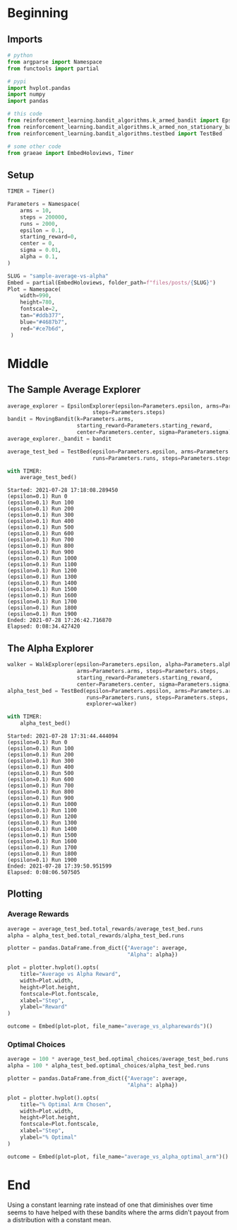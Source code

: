 #+BEGIN_COMMENT
.. title: Sample Average Vs Alpha
.. slug: sample-average-vs-alpha
.. date: 2021-07-27 20:22:38 UTC-07:00
.. tags: bandits,tabular model,epsilon-greedy
.. category: EpsilonGreedy
.. link: 
.. description: Comparing the sample average and fixed-alpha greedy epsilon algorithms.
.. type: text

#+END_COMMENT
#+OPTIONS: ^:{}
#+TOC: headlines 3
#+PROPERTY: header-args :session ~/.local/share/jupyter/runtime/kernel-1778c099-aa57-443d-a2e3-15c9e0ceca6c.json

#+BEGIN_SRC python :results none :exports none
%load_ext autoreload
%autoreload 2
#+END_SRC
* Beginning
** Imports
#+begin_src python :results none
# python
from argparse import Namespace
from functools import partial

# pypi
import hvplot.pandas
import numpy
import pandas

# this code
from reinforcement_learning.bandit_algorithms.k_armed_bandit import EpsilonExplorer
from reinforcement_learning.bandit_algorithms.k_armed_non_stationary_bandit import WalkExplorer, MovingBandit
from reinforcement_learning.bandit_algorithms.testbed import TestBed

# some other code
from graeae import EmbedHoloviews, Timer
#+end_src
** Setup
#+begin_src python :results none
TIMER = Timer()
#+end_src

#+begin_src python :results none
Parameters = Namespace(
    arms = 10,
    steps = 200000,
    runs = 2000,
    epsilon = 0.1,
    starting_reward=0,
    center = 0,
    sigma = 0.01,
    alpha = 0.1,
)
#+end_src

#+begin_src python :results none
SLUG = "sample-average-vs-alpha"
Embed = partial(EmbedHoloviews, folder_path=f"files/posts/{SLUG}")
Plot = Namespace(
    width=990,
    height=780,
    fontscale=2,
    tan="#ddb377",
    blue="#4687b7",
    red="#ce7b6d",
 )
#+end_src
* Middle
** The Sample Average Explorer
#+begin_src python :results none
average_explorer = EpsilonExplorer(epsilon=Parameters.epsilon, arms=Parameters.arms,
                           steps=Parameters.steps)
bandit = MovingBandit(k=Parameters.arms,
                      starting_reward=Parameters.starting_reward,
                      center=Parameters.center, sigma=Parameters.sigma)
average_explorer._bandit = bandit

average_test_bed = TestBed(epsilon=Parameters.epsilon, arms=Parameters.arms,
                           runs=Parameters.runs, steps=Parameters.steps, explorer=average_explorer)
#+end_src

#+begin_src python :results output :exports both
with TIMER:
    average_test_bed()
#+end_src

#+RESULTS:
#+begin_example
Started: 2021-07-28 17:18:08.289450
(epsilon=0.1) Run 0
(epsilon=0.1) Run 100
(epsilon=0.1) Run 200
(epsilon=0.1) Run 300
(epsilon=0.1) Run 400
(epsilon=0.1) Run 500
(epsilon=0.1) Run 600
(epsilon=0.1) Run 700
(epsilon=0.1) Run 800
(epsilon=0.1) Run 900
(epsilon=0.1) Run 1000
(epsilon=0.1) Run 1100
(epsilon=0.1) Run 1200
(epsilon=0.1) Run 1300
(epsilon=0.1) Run 1400
(epsilon=0.1) Run 1500
(epsilon=0.1) Run 1600
(epsilon=0.1) Run 1700
(epsilon=0.1) Run 1800
(epsilon=0.1) Run 1900
Ended: 2021-07-28 17:26:42.716870
Elapsed: 0:08:34.427420
#+end_example
** The Alpha Explorer
#+begin_src python :results output :exports both
walker = WalkExplorer(epsilon=Parameters.epsilon, alpha=Parameters.alpha,
                      arms=Parameters.arms, steps=Parameters.steps,
                      starting_reward=Parameters.starting_reward,
                      center=Parameters.center, sigma=Parameters.sigma)
alpha_test_bed = TestBed(epsilon=Parameters.epsilon, arms=Parameters.arms,
                         runs=Parameters.runs, steps=Parameters.steps,
                         explorer=walker)

with TIMER:
    alpha_test_bed()
#+end_src

#+RESULTS:
#+begin_example
Started: 2021-07-28 17:31:44.444094
(epsilon=0.1) Run 0
(epsilon=0.1) Run 100
(epsilon=0.1) Run 200
(epsilon=0.1) Run 300
(epsilon=0.1) Run 400
(epsilon=0.1) Run 500
(epsilon=0.1) Run 600
(epsilon=0.1) Run 700
(epsilon=0.1) Run 800
(epsilon=0.1) Run 900
(epsilon=0.1) Run 1000
(epsilon=0.1) Run 1100
(epsilon=0.1) Run 1200
(epsilon=0.1) Run 1300
(epsilon=0.1) Run 1400
(epsilon=0.1) Run 1500
(epsilon=0.1) Run 1600
(epsilon=0.1) Run 1700
(epsilon=0.1) Run 1800
(epsilon=0.1) Run 1900
Ended: 2021-07-28 17:39:50.951599
Elapsed: 0:08:06.507505
#+end_example
** Plotting
*** Average Rewards
#+begin_src python :results none
average = average_test_bed.total_rewards/average_test_bed.runs
alpha = alpha_test_bed.total_rewards/alpha_test_bed.runs

plotter = pandas.DataFrame.from_dict({"Average": average,
                                      "Alpha": alpha})

plot = plotter.hvplot().opts(
    title="Average vs Alpha Reward",
    width=Plot.width,
    height=Plot.height,
    fontscale=Plot.fontscale,
    xlabel="Step",
    ylabel="Reward"
)

outcome = Embed(plot=plot, file_name="average_vs_alpharewards")()
#+end_src

#+begin_src python :results output html :exports output
print(outcome)
#+end_src

#+RESULTS:
#+begin_export html
<object type="text/html" data="average_vs_alpharewards.html" style="width:100%" height=800>
  <p>Figure Missing</p>
</object>
#+end_export
*** Optimal Choices
#+begin_src python :results none
average = 100 * average_test_bed.optimal_choices/average_test_bed.runs
alpha = 100 * alpha_test_bed.optimal_choices/alpha_test_bed.runs

plotter = pandas.DataFrame.from_dict({"Average": average,
                                      "Alpha": alpha})

plot = plotter.hvplot().opts(
    title="% Optimal Arm Chosen",
    width=Plot.width,
    height=Plot.height,
    fontscale=Plot.fontscale,
    xlabel="Step",
    ylabel="% Optimal"
)

outcome = Embed(plot=plot, file_name="average_vs_alpha_optimal_arm")()
#+end_src

#+begin_src python :results output html :exports output
print(outcome)
#+end_src

#+RESULTS:
#+begin_export html
<object type="text/html" data="average_vs_alpha_optimal_arm.html" style="width:100%" height=800>
  <p>Figure Missing</p>
</object>
#+end_export

* End

Using a constant learning rate instead of one that diminishes over time seems to have helped with these bandits where the arms didn't payout from a distribution with a constant mean.
